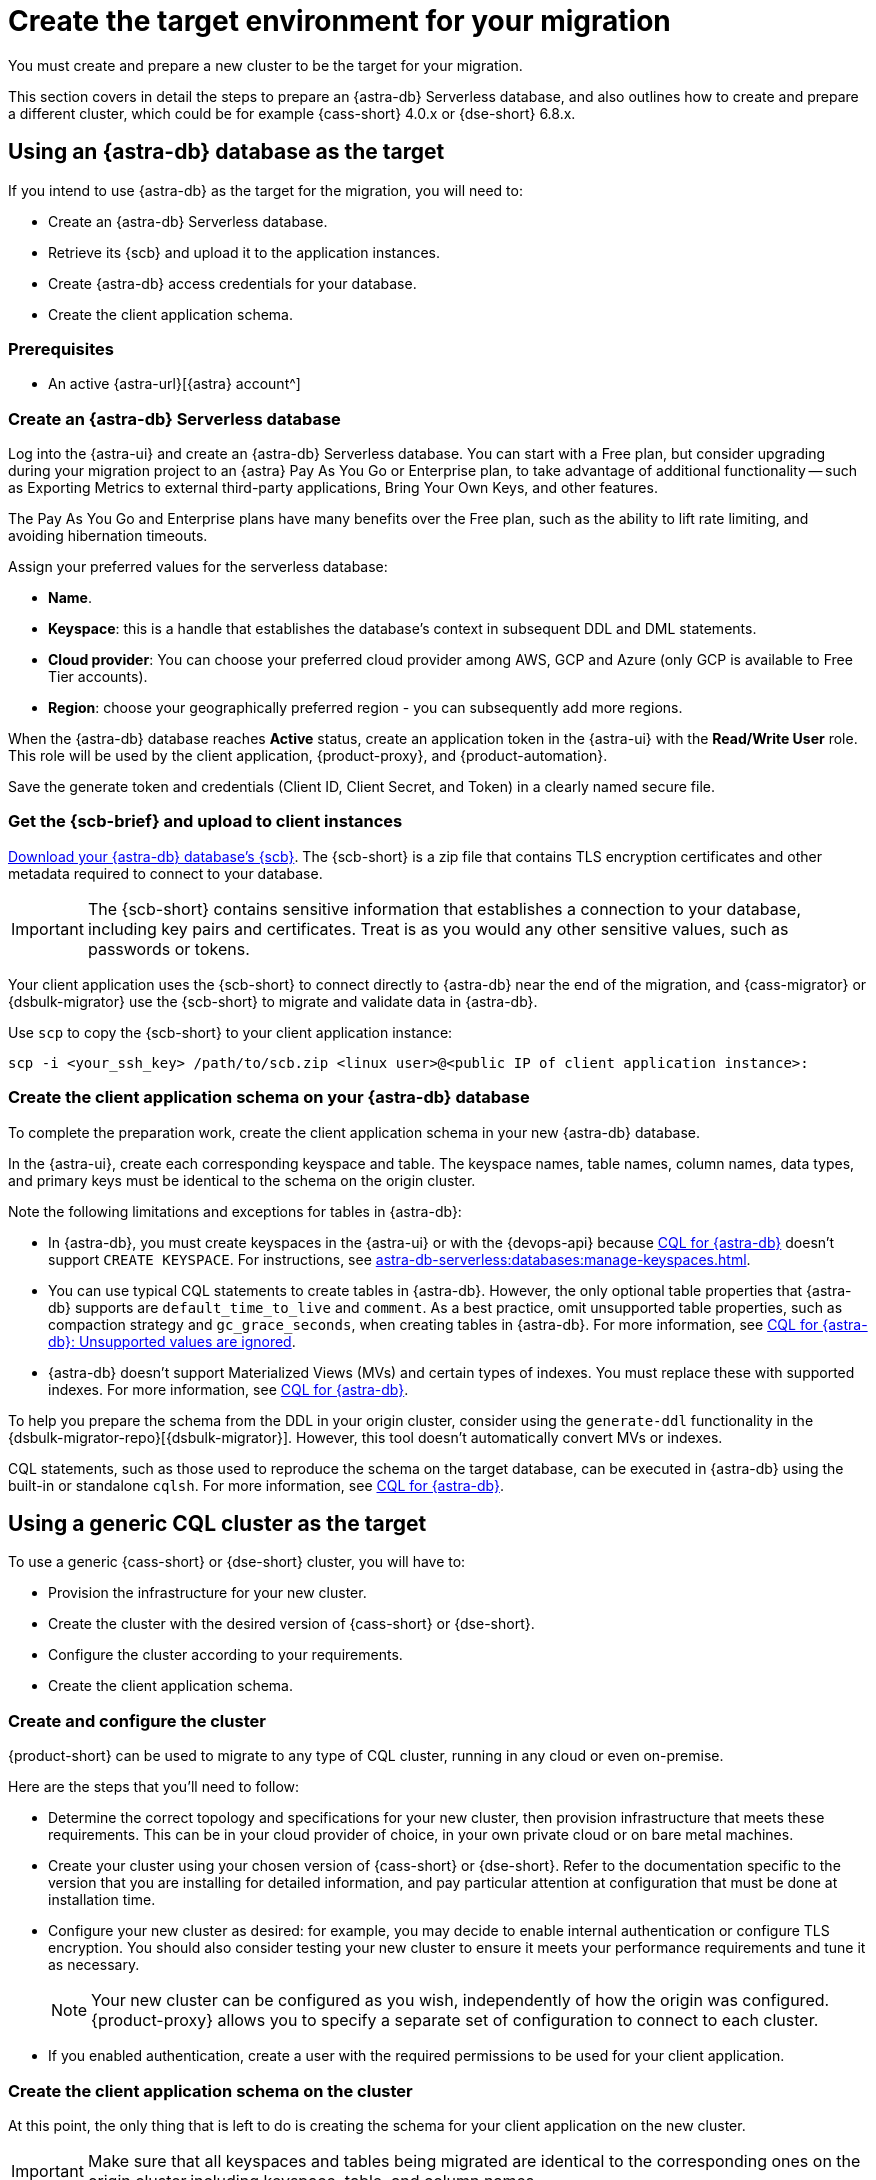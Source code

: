 = Create the target environment for your migration
:navtitle: Create target environment for migration
:page-tag: migration,zdm,zero-downtime,zdm-proxy,target

You must create and prepare a new cluster to be the target for your migration.

This section covers in detail the steps to prepare an {astra-db} Serverless database, and also outlines how to create and prepare a different cluster, which could be for example {cass-short} 4.0.x or {dse-short} 6.8.x.

== Using an {astra-db} database as the target

If you intend to use {astra-db} as the target for the migration, you will need to:

* Create an {astra-db} Serverless database.
* Retrieve its {scb} and upload it to the application instances.
* Create {astra-db} access credentials for your database.
* Create the client application schema.

=== Prerequisites

* An active {astra-url}[{astra} account^]

=== Create an {astra-db} Serverless database

Log into the {astra-ui} and create an {astra-db} Serverless database.
You can start with a Free plan, but consider upgrading during your migration project to an {astra} Pay As You Go or Enterprise plan, to take advantage of additional functionality -- such as Exporting Metrics to external third-party applications, Bring Your Own Keys, and other features.

The Pay As You Go and Enterprise plans have many benefits over the Free plan, such as the ability to lift rate limiting, and avoiding hibernation timeouts.

Assign your preferred values for the serverless database:

* **Name**.
* **Keyspace**: this is a handle that establishes the database's context in subsequent DDL and DML statements.
* **Cloud provider**: You can choose your preferred cloud provider among AWS, GCP and Azure (only GCP is available to Free Tier accounts).
* **Region**: choose your geographically preferred region - you can subsequently add more regions.

When the {astra-db} database reaches **Active** status, create an application token in the {astra-ui} with the *Read/Write User* role.
This role will be used by the client application, {product-proxy}, and {product-automation}.

Save the generate token and credentials (Client ID, Client Secret, and Token) in a clearly named secure file.

=== Get the {scb-brief} and upload to client instances

xref:astra-db-serverless:databases:secure-connect-bundle.adoc[Download your {astra-db} database's {scb}].
The {scb-short} is a zip file that contains TLS encryption certificates and other metadata required to connect to your database.

[IMPORTANT]
====
The {scb-short} contains sensitive information that establishes a connection to your database, including key pairs and certificates.
Treat is as you would any other sensitive values, such as passwords or tokens.
====

Your client application uses the {scb-short} to connect directly to {astra-db} near the end of the migration, and {cass-migrator} or {dsbulk-migrator} use the {scb-short} to migrate and validate data in {astra-db}.

Use `scp` to copy the {scb-short} to your client application instance:

[source,bash]
----
scp -i <your_ssh_key> /path/to/scb.zip <linux user>@<public IP of client application instance>:
----

=== Create the client application schema on your {astra-db} database

To complete the preparation work, create the client application schema in your new {astra-db} database.

In the {astra-ui}, create each corresponding keyspace and table.
The keyspace names, table names, column names, data types, and primary keys must be identical to the schema on the origin cluster.

Note the following limitations and exceptions for tables in {astra-db}:

* In {astra-db}, you must create keyspaces in the {astra-ui} or with the {devops-api} because xref:astra-db-serverless:cql:develop-with-cql.adoc[CQL for {astra-db}] doesn't support `CREATE KEYSPACE`.
For instructions, see xref:astra-db-serverless:databases:manage-keyspaces.adoc[].

* You can use typical CQL statements to create tables in {astra-db}.
However, the only optional table properties that {astra-db} supports are `default_time_to_live` and `comment`.
As a best practice, omit unsupported table properties, such as compaction strategy and `gc_grace_seconds`, when creating tables in {astra-db}.
For more information, see xref:astra-db-serverless:cql:develop-with-cql.adoc#unsupported-values-are-ignored[CQL for {astra-db}: Unsupported values are ignored].

* {astra-db} doesn't support Materialized Views (MVs) and certain types of indexes.
You must replace these with supported indexes.
For more information, see xref:astra-db-serverless:cql:develop-with-cql.adoc[CQL for {astra-db}].

To help you prepare the schema from the DDL in your origin cluster, consider using the `generate-ddl` functionality in the {dsbulk-migrator-repo}[{dsbulk-migrator}].
However, this tool doesn't automatically convert MVs or indexes.

CQL statements, such as those used to reproduce the schema on the target database, can be executed in {astra-db} using the built-in or standalone `cqlsh`.
For more information, see xref:astra-db-serverless:cql:develop-with-cql.adoc#connect-to-the-cql-shell[CQL for {astra-db}].

== Using a generic CQL cluster as the target

To use a generic {cass-short} or {dse-short} cluster, you will have to:

* Provision the infrastructure for your new cluster.
* Create the cluster with the desired version of {cass-short} or {dse-short}.
* Configure the cluster according to your requirements.
* Create the client application schema.

=== Create and configure the cluster

{product-short} can be used to migrate to any type of CQL cluster, running in any cloud or even on-premise.

Here are the steps that you'll need to follow:

* Determine the correct topology and specifications for your new cluster, then provision infrastructure that meets these requirements.
This can be in your cloud provider of choice, in your own private cloud or on bare metal machines.
* Create your cluster using your chosen version of {cass-short} or {dse-short}.
Refer to the documentation specific to the version that you are installing for detailed information, and pay particular attention at configuration that must be done at installation time.
* Configure your new cluster as desired: for example, you may decide to enable internal authentication or configure TLS encryption.
You should also consider testing your new cluster to ensure it meets your performance requirements and tune it as necessary.
+
[NOTE]
====
Your new cluster can be configured as you wish, independently of how the origin was configured.
{product-proxy} allows you to specify a separate set of configuration to connect to each cluster.
====

* If you enabled authentication, create a user with the required permissions to be used for your client application.

=== Create the client application schema on the cluster

At this point, the only thing that is left to do is creating the schema for your client application on the new cluster.

[IMPORTANT]
====
Make sure that all keyspaces and tables being migrated are identical to the corresponding ones on the origin cluster,including keyspace, table, and column names.
====

* To copy the schema, you can run CQL `describe` on the origin cluster to get the schema that is being migrated, and then run the output on your new cluster.
If you are migrating from an old version, you might need to edit CQL clauses that are no longer supported in newer versions, such as `COMPACT STORAGE`.
For specific changes in each version, see your driver's changelog or release notes.

== Next steps

* xref:ROOT:rollback.adoc[]